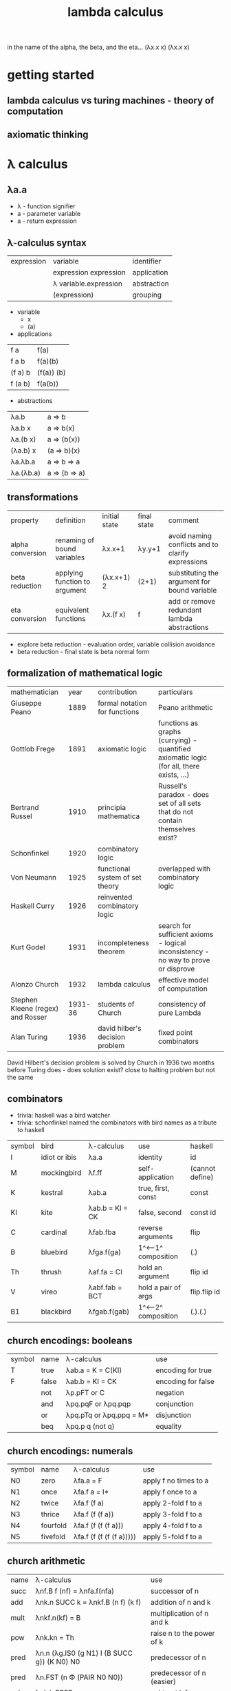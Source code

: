 #+title: lambda calculus
in the name of the alpha,
the beta, and the eta…
(λx.x x) (λx.x x)
* getting started
** lambda calculus vs turing machines - theory of computation  
** axiomatic thinking
* λ calculus 
** λa.a
- λ - function signifier
- a - parameter variable
- a - return expression
** λ-calculus syntax
| expression | variable              | identifier  |
|            | expression expression | application |
|            | λ variable.expression | abstraction |
|            | (expression)          | grouping    |
- variable
  - x 
  - (a)
- applications
| f a     | f(a)       |
| f a b   | f(a)(b)    |
| (f a) b | (f(a)) (b) |
| f (a b) | f(a(b))    |
- abstractions
| λa.b      | a => b        |
| λa.b x    | a => b(x)     |
| λa.(b x)  | a => (b(x))   |
| (λa.b) x  | (a => b)(x)   |
| λa.λb.a   | a => b => a   |
| λa.(λb.a) | a => (b => a) |
** transformations
| property         | definition                    | initial state | final state | comment                                           |
| alpha conversion | renaming of bound variables   | λx.x+1        | λy.y+1      | avoid naming conflicts and to clarify expressions |
| beta reduction   | applying function to argument | (λx.x+1) 2    | (2+1)       | substituting the argument for bound variable      |
| eta conversion   | equivalent functions          | λx.(f x)      | f           | add or remove redundant lambda abstractions       |
- explore beta reduction - evaluation order, variable collision avoidance
- beta reduction - final state is beta normal form 
** formalization of mathematical logic
| mathematician                     |    year | contribution                    | particulars                                                                              |   
| Giuseppe Peano                    |    1889 | formal notation for functions   | Peano arithmetic                                                                         |   
| Gottlob Frege                     |    1891 | axiomatic logic                 | functions as graphs (currying) - quantified axiomatic logic (for all, there exists, ...) |   
| Bertrand Russel                   |    1910 | principia mathematica           | Russell's paradox - does set of all sets that do not contain themselves exist?           |   
| Schonfinkel                       |    1920 | combinatory logic               |                                                                                          |   
| Von Neumann                       |    1925 | functional system of set theory | overlapped with combinatory logic                                                        |   
| Haskell Curry                     |    1926 | reinvented combinatory logic    |                                                                                          |   
| Kurt Godel                        |    1931 | incompleteness theorem          | search for sufficient axioms - logical inconsistency - no way to prove or disprove       |   
| Alonzo Church                     |    1932 | lambda calculus                 | effective model of computation                                                           |   
| Stephen Kleene (regex) and Rosser | 1931-36 | students of Church              | consistency of pure Lambda                                                               |   
| Alan Turing                       |    1936 | david hilber's decision problem | fixed point combinators                                                                  |   
David Hilbert's decision problem is solved by Church in 1936 two months before Turing does - does solution exist? close to halting problem but not the same 
** combinators
- trivia: haskell was a bird watcher
- trivia: schonfinkel named the combinators with bird names as a tribute to haskell
| symbol | bird          | λ-calculus      | use                 | haskell         |
| I      | idiot or ibis | λa.a            | identity            | id              |
| M      | mockingbird   | λf.ff           | self-application    | (cannot define) |
| K      | kestral       | λab.a           | true, first, const  | const           |
| KI     | kite          | λab.b = KI = CK | false, second       | const id        |
| C      | cardinal      | λfab.fba        | reverse arguments   | flip            |
| B      | bluebird      | λfga.f(ga)      | 1^<--1^ composition | (.)             |
| Th     | thrush        | λaf.fa = CI     | hold an argument    | flip id         |
| V      | vireo         | λabf.fab = BCT  | hold a pair of args | flip.flip id    |
| B1     | blackbird     | λfgab.f(gab)    | 1^<--2^ composition | (.).(.)         |
** church encodings: booleans
| symbol | name  | λ-calculus              | use                |
| T      | true  | λab.a = K = C(KI)       | encoding for true  |
| F      | false | λab.b = KI = CK         | encoding for false |
|        | not   | λp.pFT or C             | negation           |
|        | and   | λpq.pqF or λpq.pqp      | conjunction        |
|        | or    | λpq.pTq or λpq.ppq = M* | disjunction        |
|        | beq   | λpq.p q (not q)         | equality           |
** church encodings: numerals
| symbol | name     | λ-calculus               | use                   |
| N0     | zero     | λfa.a = F                | apply f no times to a |
| N1     | once     | λfa.f a = I*             | apply f once to a     |
| N2     | twice    | λfa.f (f a)              | apply 2-fold f to a   |
| N3     | thrice   | λfa.f (f (f a))          | apply 3-fold f to a   |
| N4     | fourfold | λfa.f (f (f (f a)))      | apply 4-fold f to a   |
| N5     | fivefold | λfa.f (f (f (f (f a))))) | apply 5-fold f to a   |
** church arithmetic
| name | λ-calculus                                  | use                       |
| succ | λnf.B f (nf) = λnfa.f(nfa)                  | successor of n            |
| add  | λnk.n SUCC k = λnkf.B (n f) (k f)           | addition of n and k       |
| mult | λnkf.n(kf) = B                              | multiplication of n and k |
| pow  | λnk.kn = Th                                 | raise n to the power of k |
| pred | λn.n (λg.IS0 (g N1) I (B SUCC g)) (K N0) N0 | predecessor of n          |
| pred | λn.FST (n Φ (PAIR N0 N0))                   | predecessor of n (easier) |
| sub  | λnk.k PRED n                                | subtract k from n         |
** church arithmetic: boolean ops
| name | λ-calculus                  | use            |
| Is0  | λn.n (K F) T                | test if n = 0  |
| Leq  | λnk.IS0 (SUB n k)           | test if n <= k |
| Eq   | λnk.AND (LEQ n k) (LEQ k n) | test if n = k  |
| Gt   | λnk.B1 NOT LEQ              | test if n > k  |
** church pairs
| symbol | name   | λ-calculus                    | use                      |
|        | pair   | λabf.fab = V                  | pair two arguments       |
|        | fst    | λp.pK                         | extract first of pair    |
|        | snd    | λp.p(KI)                      | extract second of pair   |
|        | phi    | λp.PAIR (SND p) (SUCC (SND p) | copy 2nd to 1st, inc 2nd |
|        | set1st | λcp.PAIR c (SND p)            | set first, immutably     |
|        | set2nd | λcp.PAIR (FST p) c            | set second, immutably    |
** basis combinators
- bcki
- sk
** fixed point combinators
*** y fixed point combinator
λf.M(λx.f(Mx))
*** evaluation strategies
| call by name                   | call by value                   |
| apply to args before reduction | reduce args before application  |
| .                              | .                               |
| .                              | .                               |
| .                              | .                               |
| .                              | .                               |
| (AKA normal order; lazy)       | (AKA applicative order; strict) |
*** z fixed point combinator
λf.M(λx.f(λv.Mxv))
* books
| name                                             | author           |
| to mock a mockingbird                            | raymond smullyan |
| purely functional data structures                | chris okasaki    |
| combinator birds                                 | rathman          |
| to dissect a mockingbird                         | keenan           |
| a tutorial introduction to the lambda calculus   | rojas            |
| the lambda calculus                              | stanford         |
| history of lambda calculus and combinatory logic | hindley cardone  |
| an intro to f'nl prog'ng through λ calculus      | michaelson       |
* references
| author         | topic                              | link                                        | comments                   |
| gabriel lebec  | lambda talk                        | https://github.com/glebec/lambda-talk       | full stack academy of code |
| aditya athalye | functional programming - clojure   | https://www.evalapply.org/index.html        |                            |
| advait shinde  | lambda calculus vs turing machines | https://www.youtube.com/watch?v=ruOnPmI_40g | theory of computation      |
